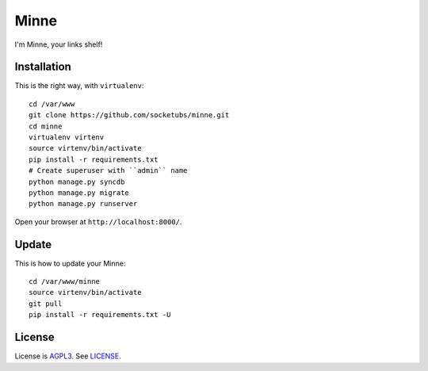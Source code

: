 Minne
=====

I'm Minne, your links shelf!

Installation
------------

This is the right way, with ``virtualenv``:

::

  cd /var/www
  git clone https://github.com/socketubs/minne.git
  cd minne
  virtualenv virtenv
  source virtenv/bin/activate
  pip install -r requirements.txt
  # Create superuser with ``admin`` name
  python manage.py syncdb
  python manage.py migrate
  python manage.py runserver

Open your browser at ``http://localhost:8000/``.


Update
------

This is how to update your Minne: ::

  cd /var/www/minne
  source virtenv/bin/activate
  git pull
  pip install -r requirements.txt -U

License
-------

License is `AGPL3`_. See `LICENSE`_.

.. _AGPL3: http://www.gnu.org/licenses/agpl.html
.. _LICENSE: https://raw.github.com/socketubs/minne/master/LICENSE
